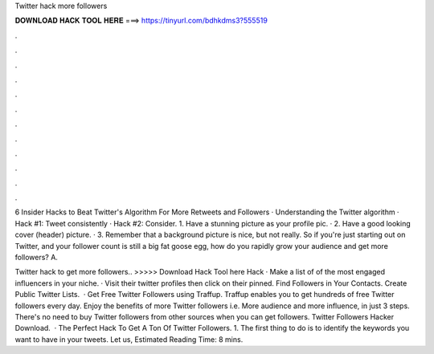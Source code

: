 Twitter hack more followers



𝐃𝐎𝐖𝐍𝐋𝐎𝐀𝐃 𝐇𝐀𝐂𝐊 𝐓𝐎𝐎𝐋 𝐇𝐄𝐑𝐄 ===> https://tinyurl.com/bdhkdms3?555519



.



.



.



.



.



.



.



.



.



.



.



.

6 Insider Hacks to Beat Twitter's Algorithm For More Retweets and Followers · Understanding the Twitter algorithm · Hack #1: Tweet consistently · Hack #2: Consider. 1. Have a stunning picture as your profile pic. · 2. Have a good looking cover (header) picture. · 3. Remember that a background picture is nice, but not really. So if you're just starting out on Twitter, and your follower count is still a big fat goose egg, how do you rapidly grow your audience and get more followers? A.

Twitter hack to get more followers.. >>>>> Download Hack Tool here Hack · Make a list of of the most engaged influencers in your niche. · Visit their twitter profiles then click on their pinned. Find Followers in Your Contacts. Create Public Twitter Lists.  · Get Free Twitter Followers using Traffup. Traffup enables you to get hundreds of free Twitter followers every day. Enjoy the benefits of more Twitter followers i.e. More audience and more influence, in just 3 steps. There's no need to buy Twitter followers from other sources when you can get followers. Twitter Followers Hacker Download.  · The Perfect Hack To Get A Ton Of Twitter Followers. 1. The first thing to do is to identify the keywords you want to have in your tweets. Let us, Estimated Reading Time: 8 mins.
